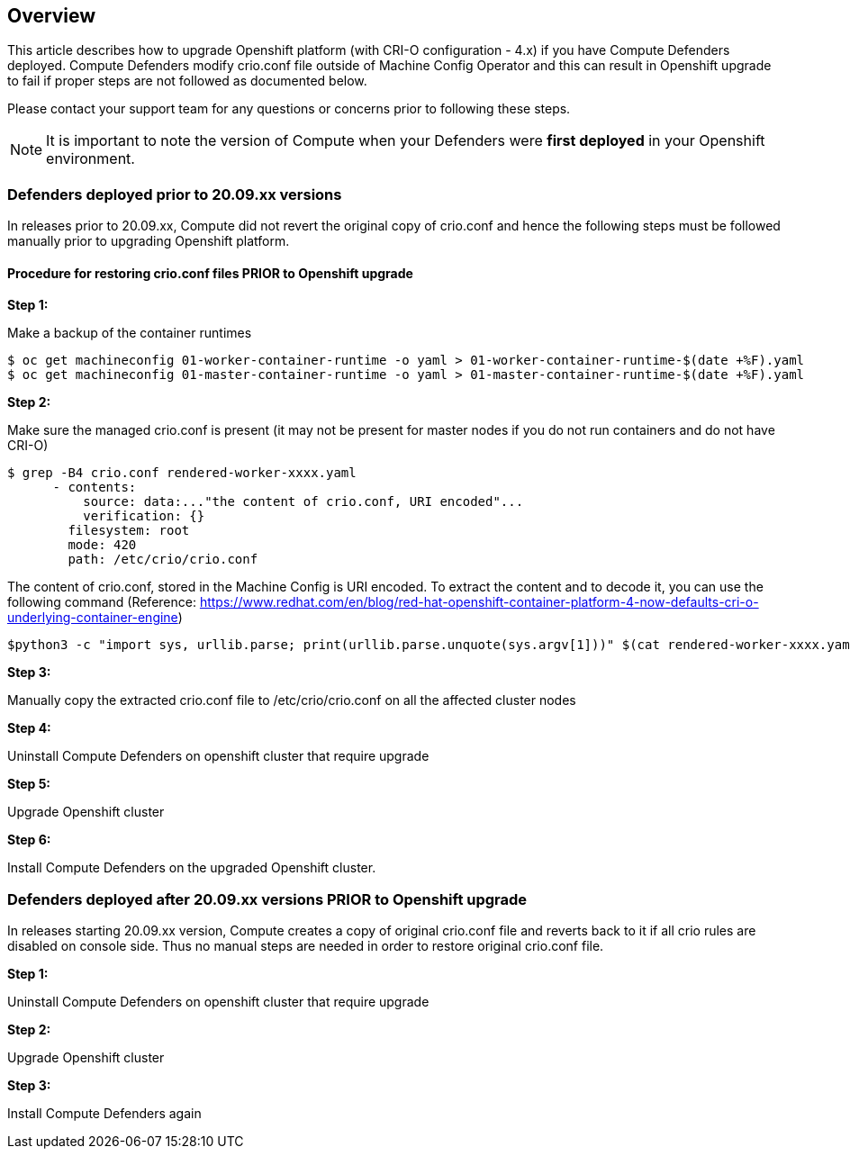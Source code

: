 ## Overview

This article describes how to upgrade Openshift platform (with CRI-O configuration - 4.x) if you have Compute Defenders deployed. 
Compute Defenders modify crio.conf file outside of Machine Config Operator and this can result in Openshift upgrade to fail if proper steps are not followed as documented below.  

Please contact your support team for any questions or concerns prior to following these steps.

NOTE: It is important to note the version of Compute when your Defenders were **first deployed** in your Openshift environment.

### Defenders deployed prior to 20.09.xx versions

In releases prior to 20.09.xx, Compute did not revert the original copy of crio.conf and hence the following steps must be followed manually prior to upgrading Openshift platform.

==== Procedure for restoring crio.conf files PRIOR to Openshift upgrade

**Step 1:**

Make a backup of the container runtimes

```
$ oc get machineconfig 01-worker-container-runtime -o yaml > 01-worker-container-runtime-$(date +%F).yaml
$ oc get machineconfig 01-master-container-runtime -o yaml > 01-master-container-runtime-$(date +%F).yaml
```

**Step 2:**



Make sure the managed crio.conf is present (it may not be present for master nodes if you do not run containers and do not have CRI-O)

```
$ grep -B4 crio.conf rendered-worker-xxxx.yaml
      - contents:
          source: data:..."the content of crio.conf, URI encoded"...
          verification: {}
        filesystem: root
        mode: 420
        path: /etc/crio/crio.conf
```

The content of crio.conf, stored in the Machine Config is URI encoded.
To extract the content and to decode it, you can use the following command 
(Reference: https://www.redhat.com/en/blog/red-hat-openshift-container-platform-4-now-defaults-cri-o-underlying-container-engine)

```
$python3 -c "import sys, urllib.parse; print(urllib.parse.unquote(sys.argv[1]))" $(cat rendered-worker-xxxx.yaml | grep -B4 crio.conf | grep source | tail -n 1 | cut -d, -f2) > crio.conf
```
**Step 3:**

Manually copy the extracted crio.conf file to /etc/crio/crio.conf on all the affected cluster nodes
 
**Step 4:**

Uninstall Compute Defenders on openshift cluster that require upgrade

**Step 5:**

Upgrade Openshift cluster

**Step 6:**

Install Compute Defenders on the upgraded Openshift cluster.


### Defenders deployed after 20.09.xx versions PRIOR to Openshift upgrade

In releases starting 20.09.xx version, Compute creates a copy of original crio.conf file and reverts back to it if all crio rules are disabled on console side.
Thus no manual steps are needed in order to restore original crio.conf file.

**Step 1:**

Uninstall Compute Defenders on openshift cluster that require upgrade

**Step 2:**

Upgrade Openshift cluster

**Step 3:**

Install Compute Defenders again



